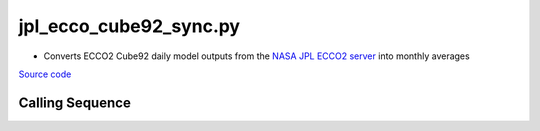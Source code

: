 =======================
jpl_ecco_cube92_sync.py
=======================

- Converts ECCO2 Cube92 daily model outputs from the `NASA JPL ECCO2 server <https://ecco.jpl.nasa.gov/drive/files/ECCO2/cube92_latlon_quart_90S90N/readme.txt>`_ into monthly averages

`Source code`__

.. __: https://github.com/tsutterley/model-harmonics/blob/main/ECCO/jpl_ecco_cube92_sync.py

Calling Sequence
################

.. argparse::
    :filename: jpl_ecco_cube92_sync.py
    :func: arguments
    :prog: jpl_ecco_cube92_sync.py
    :nodescription:
    :nodefault:
